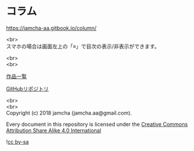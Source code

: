 #+OPTIONS: toc:nil
#+OPTIONS: \n:t

* コラム

  https://jamcha-aa.gitbook.io/column/

  <br>
  スマホの場合は画面左上の「≡」で目次の表示/非表示ができます。

  <br>
  <br>

  [[https://jamcha-aa.gitbook.io/about/][作品一覧]]

  [[https://github.com/jamcha-aa/column][GitHubリポジトリ]]

  <br>
  <br>
  Copyright (c) 2018 jamcha (jamcha.aa@gmail.com).

  Every document in this repository is licensed under the [[http://creativecommons.org/licenses/by-sa/4.0/deed][Creative Commons Attribution Share Alike 4.0 International]]

  ![[http://i.creativecommons.org/l/by-sa/4.0/88x31.png][cc by-sa]]
